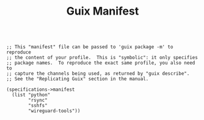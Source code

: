 #+TITLE: Guix Manifest
#+PROPERTY: header-args:scheme :tangle c2-manifest.scm

#+begin_src

;; This "manifest" file can be passed to 'guix package -m' to reproduce
;; the content of your profile.  This is "symbolic": it only specifies
;; package names.  To reproduce the exact same profile, you also need to
;; capture the channels being used, as returned by "guix describe".
;; See the "Replicating Guix" section in the manual.

(specifications->manifest
  (list "python"
        "rsync"
        "sshfs"
        "wireguard-tools"))

#+end_src
